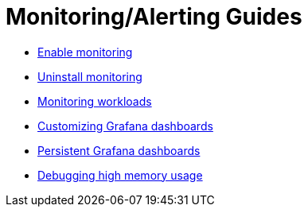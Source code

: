 = Monitoring/Alerting Guides

* xref:enable-monitoring.adoc[Enable monitoring]
* xref:uninstall-monitoring.adoc[Uninstall monitoring]
* xref:set-up-monitoring-for-workloads.adoc[Monitoring workloads]
* xref:customize-grafana-dashboard.adoc[Customizing Grafana dashboards]
* xref:create-persistent-grafana-dashboard.adoc[Persistent Grafana dashboards]
* xref:debug-high-memory-usage.adoc[Debugging high memory usage]
